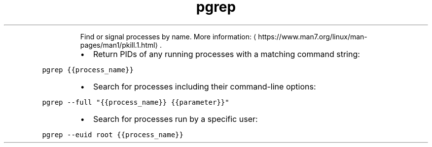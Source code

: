 .TH pgrep
.PP
.RS
Find or signal processes by name.
More information: \[la]https://www.man7.org/linux/man-pages/man1/pkill.1.html\[ra]\&.
.RE
.RS
.IP \(bu 2
Return PIDs of any running processes with a matching command string:
.RE
.PP
\fB\fCpgrep {{process_name}}\fR
.RS
.IP \(bu 2
Search for processes including their command\-line options:
.RE
.PP
\fB\fCpgrep \-\-full "{{process_name}} {{parameter}}"\fR
.RS
.IP \(bu 2
Search for processes run by a specific user:
.RE
.PP
\fB\fCpgrep \-\-euid root {{process_name}}\fR
